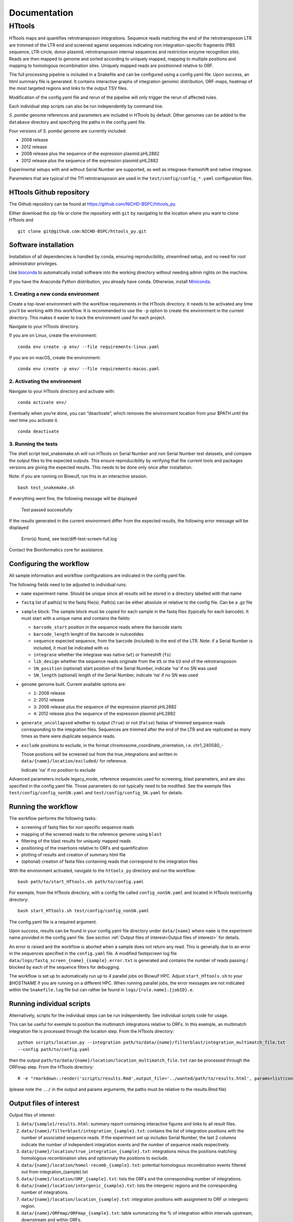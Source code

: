 =============
Documentation
=============

HTtools
=======

HTtools maps and quantifies retrotransposon integrations.
Sequence reads matching the end of the retrotransposon LTR are trimmed
of the LTR end and screened against sequences indicating non
integration-specific fragments (PBS sequence, LTR-circle, donor plasmid,
retrotransposon internal sequences and restriction enzyme recognition
site). Reads are then mapped to genome and sorted according
to uniquely mapped, mapping to multiple positions and mapping to
homologous recombination sites. Uniquely mapped reads are positionned
relative to ORF.

The full processing pipeline is included in a Snakefile and can be
configured using a config yaml file. Upon success, an html summary file
is generated. It contains interactive graphs of integration genomic
distribution, ORF-maps, heatmap of the most targeted regions and links
to the output TSV files.

Modification of the config.yaml file and rerun of the pipeline will only
trigger the rerun of affected rules.

Each individual step scripts can also be run independently by command
line.

*S. pombe* genome references and parameters are included in HTtools by
default. Other genomes can be added to the ``database`` directory and specifying
the paths in the config.yaml file.

Four versions of *S. pombe* genome are currently included: 

- 2008 release

- 2012 release

- 2008 release plus the sequence of the expression plasmid pHL2882

- 2012 release plus the sequence of the expression plasmid pHL2882

Experimental setups with and without Serial Number are supported, as
well as integrase-frameshift and native integrase.

Parameters that are typical of the Tf1 retrotransposon are used in the
``test/config/config_*.yaml`` configuration files.


HTtools Github repository
-----------------------------

The Github repository can be found at https://github.com/NICHD-BSPC/httools_py.

Either download the zip file or clone the repository with ``git`` by
navigating to the location where you want to clone HTtools and

::

   git clone git@github.com:NICHD-BSPC/httools_py.git


Software installation
---------------------

Installation of all dependencies is handled by conda, ensuring
reproducibility, streamlined setup, and no need for root administrator
privileges.

Use `bioconda <https://bioconda.github.io/>`__ to automatically install
software into the working directory without needing admin rights on the
machine.

If you have the Anaconda Python distribution, you already have conda.
Otherwise, install `Miniconda <https://conda.io/miniconda.html>`__.

1. Creating a new conda environment
~~~~~~~~~~~~~~~~~~~~~~~~~~~~~~~~~~~

Create a top-level environment with the workflow requirements in the
HTtools directory. It needs to be activated any time you’ll be working
with this workflow. It is recommended to use the ``-p`` option to create
the environment in the current directory. This makes it easier to track
the environment used for each project.

Navigate to your HTtools directory.

If you are on Linux, create the environment:

::

   conda env create -p env/ --file requirements-linux.yaml

If you are on macOS, create the environment:

::

   conda env create -p env/ --file requirements-macos.yaml

2. Activating the environment
~~~~~~~~~~~~~~~~~~~~~~~~~~~~~

Navigate to your HTtools directory and activate with:

::

   conda activate env/

Eventually when you’re done, you can “deactivate”, which removes the
environment location from your $PATH until the next time you activate
it.

::

   conda deactivate

3. Running the tests
~~~~~~~~~~~~~~~~~~~~

The shell script test_snakemake.sh will run HTtools on Serial Number and
non Serial Number test datasets, and compare the output files to the
expected outputs. This ensure reproducibility by verifying that the
current tools and packages versions are giving the expected results.
This needs to be done only once after installation.

Note: if you are running on Biowulf, run this in an interactive session.

::

   bash test_snakemake.sh

If everything went fine, the following message will be displayed

   Test passed successfully

If the results generated in the current environment differ from the
expected results, the following error message will be displayed

   Error(s) found, see test/diff-test-screen-full.log

Contact the Bioinformatics core for assistance.

Configuring the workflow
------------------------

All sample information and workflow configurations are indicated in the
config.yaml file.

The following fields need to be adjusted to individual runs:

-  ``name`` experiment name. Should be unique since all results will be
   stored in a directory labelled with that name

-  ``fastq`` list of path(s) to the fastq file(s). Path(s) can be either
   absolute or relative to the config file. Can be a .gz file

-  ``sample`` block: The sample block must be copied for each sample in
   the fastq files (typically for each barcode). It must start with a
   unique name and contains the fields:

   -  ``barcode_start`` position in the sequence reads where the barcode
      starts
   -  ``barcode_length`` lenght of the barcode in nulceotides
   -  ``sequence`` expected sequence, from the barcode (included) to the
      end of the LTR. Note: if a Serial Number is included, it must be
      indicated with ``x``\ s
   -  ``integrase`` whether the integrase was native (``wt``) or
      frameshift (``fs``)
   -  ``lib_design`` whether the sequence reads originate from the
      ``U5`` or the ``U3`` end of the retrotransposon
   -  ``SN_position`` (optional) start position of the Serial Number,
      indicate ‘na’ if no SN was used
   -  ``SN_length`` (optional) length of the Serial Number, indicate
      ‘na’ if no SN was used

-  ``genome`` genome built. Current available options are:

   -  ``1``: 2008 release
   -  ``2``: 2012 release
   -  ``3``: 2008 release plus the sequence of the expression plasmid
      pHL2882
   -  ``4``: 2012 release plus the sequence of the expression plasmid
      pHL2882

-  ``generate_uncollapsed`` whether to output (``True``) or not
   (``False``) fastas of trimmed sequence reads corresponding to the
   integration files. Sequences are trimmed after the end of the LTR and
   are replicated as many times as there were duplicate sequence reads.

-  ``exclude``  positions to exclude, in the format
   chromosome_coordinate_orientation, i.e. chr1_240580_-

   Those positions will be screened out from the true_integrations
   and written in ``data/{name}/location/excluded/`` for reference.

   Indicate 'na' if no position to exclude


Advanced parameters include legacy_mode, reference sequences used for
screening, blast parameters, and are also specified in the config.yaml
file. Those parameters do not typically need to be modified. See the
exemple files ``test/config/config_nonSN.yaml`` and
``test/config/config_SN.yaml`` for details.

Running the workflow
--------------------

The workflow performs the following tasks:

-  screening of fastq files for non specific sequence reads
-  mapping of the screened reads to the reference genome using ``blast``
-  filtering of the blast results for uniquely mapped reads
-  positioning of the insertions relative to ORFs and quantification
-  plotting of results and creation of summary html file
-  (optional) creation of fasta files containing reads that correspond
   to the integration files

With the environment activated, navigate to the ``httools_py`` directory
and run the workflow:

::

   bash path/to/start_HTtools.sh path/to/config.yaml

For exemple, from the HTtools directory, with a config file called
``config_nonSN.yaml`` and located in HTtools test/config directory:

::

   bash start_HTtools.sh test/config/config_nonSN.yaml

The config.yaml file is a required argument.

Upon success, results can be found in your config.yaml file directory
under ``data/{name}`` where ``name`` is the experiment name provided in
the config.yaml file. See section :ref:`Output files of interest<Output files of interest>`
for details.

An error is raised and the workflow is aborted when a sample does not return any read.
This is generally due to an error in the sequences specified in the ``config.yaml`` file.
A modified fastqscreen log file ``data/logs/fastq_screen_{name}_{sample}.error.txt`` is generated and contains
the number of reads passing / blocked by each of the sequence filters for debugging.

The workflow is set up to automatically run up to 4 parallel jobs on
Biowulf HPC. Adjust ``start_HTtools.sh`` to your `$HOSTNAME` if you are running on a different HPC.
When running parallel jobs, the error messages are not indicated within the ``Snakefile.log``
file but can rather be found in ``logs/{rule.name}.{jobID}.e``.


Running individual scripts
--------------------------

Alternatively, scripts for the individual steps can be run
independently. See individual scripts code for usage.

This can be useful for exemple to position the multimatch integrations
relative to ORFs. In this exemple, an multimatch integration file is
processed through the location step. From the HTtools directory:

::

   python scripts/location.py --integration path/to/data/{name}/filterblast/integration_multimatch_file.txt
   --config path/to/config.yaml

then the output
``path/to/data/{name}/location/location_multimatch_file.txt`` can be
processed through the ORFmap step. From the HTtools directory:

::

   R -e "rmarkdown::render('scripts/results.Rmd',output_file='../wanted/path/to/results.html', params=list(configfn='../path/to/config.yaml'))"

(please note the ``../`` in the output and params arguments, the paths
must be relative to the results.Rmd file)

Output files of interest
------------------------

Output files of interest:

1) ``data/{sample}/results.html``: summary report containing interactive figures and links to all
   result files.
2) ``data/{name}/filterblast/integration_{sample}.txt``: contains the list of integration positions
   with the number of associated sequence reads. If the experiment set
   up includes Serial Number, the last 2 columns indicate the number of
   independent integration events and the number of sequence reads
   respectively.
3) ``data/{name}/location/true_integration_{sample}.txt``: integrations minus the positions matching
   homologous recombination sites and optionnaly the positions to exclude.
4) ``data/{name}/location/homol-recomb_{sample}.txt``: potential homologous recombination events
   filtered out from integration_{sample}.txt
5) ``data/{name}/location/ORF_{sample}.txt``: lists the ORFs and the corresponding number of
   integrations.
6) ``data/{name}/location/intergenic_{sample}.txt``: lists the intergenic regions and the
   corresponding number of integrations.
7) ``data/{name}/location/location_{sample}.txt``: integration positions with assignment to ORF
   or intergenic region.
8) ``data/{name}/ORFmap/ORFmap_{sample}.txt``: table summarizing the % of integration within
   intervals upstream, downstream and within ORFs.
9) ``data/{name}/logs/log_*.txt``: summary of sequence read and integration numbers.

legacy_mode changes
-------------------

When ``legacy_mode`` is set to ``True`` in the config.yaml, the pipeline
follows the behavior of the original perl scripts.

fastqscreen
~~~~~~~~~~~

The perl scripts ``screen_illumina_Tf1_sequence-1.0.pl`` and
``screen_illumina_Tf1_SN_sequence-2.0.pl`` screened out sequences with
>= 2 mismatches to end of LTR, or non-specific sequences. This should
have been > 2 to allow up to 2 mismatches. ``legacy_mode=False`` allows
up to 2 mismatches.

filblast
~~~~~~~~

To determine whether the read is multimapped or uniquely mapped, the
perl version compares all the matches, and assign to multi only if all
the matches are within the threshold. It seems more appropriate to at
first only looks at the top 2. If the best match is within the evalue
threshold of the second best, then assign to multimatch any sequence
within the threshold of the top match. ``legacy_mode=False`` follows the
later.

location
~~~~~~~~

The upstream distances to nearest ORF were off by 6 nucleotides in the
perl scripts. Distances to downstream were correct.
``legacy_mode=False`` fixes this issue.

ORFmap
~~~~~~

The perl script ``ORF_map_v2-nonSN.pl`` was counting the header line as
an integration SSP, thus increasing the total number of SSP by 1. Fixed
with ``legacy_mode=False``.

Notes
-----

.. _fastqscreen-1:

fastqscreen
~~~~~~~~~~~

The sequences characteristic of SpeI incomplete are located ~70 bp from
the begining of the sequence reads. The SpeI incomplete sequence would
partially fall outside of the sequence read when the sequencing length
was 100bp. Longer reads (150bp) are prefered for this reason, although
the 100bp still allow SpeI incomplete correct assignment in most cases.

Sequence distances calculations are using different packages between
perl and python scripts. Out of 10,000 reads, tests showed 100% of
identical assignment between the original perl script and the updated
python version for non SN reads. 0.01% reads were assigned to SpeI
incomplete in in python but not in perl out of 10,000 reads with SN
(100bp reads).

The filtering was sequential in the perl version, and was processed
slightly differently between the SN and non SN version. I.e. SpeI
incomplete is only counted if the sequence was neither categorized as
plasmid, nor ltrcircle in the SN version. The non SN version counts any
SpeI incomplete. This may change the numbers within the filtering
categories but does not affect whether a read is filtered out. This
behavior is conserved in python when ``legacy_mode=False``.

Change log
----------

2020-07-14

- Added capability to run jobs in parallel on HPC
- Screen out a list of positions to exclude
- Plot correlation heatmaps

2020-06-29

-  Full rewrite in python
-  Added a results summary html output
-  Added interactive heat maps of the most targeted intergenic regions
   and most targeted ORFs

2019-10-17

-  Version httools.2.0
-  Fix for U3 workflow the ‘BspHI incomplete screen’, orientation of
   integration, recombination events coordinates, and removed the
   ‘plasmid’ screen
-  Added workflows for integrase-independent experiments (IN-indpt) for
   U5 and U3
-  Filter out sequence reads matching LTR circles
-  Screen out multimatch insertions based on blast e-values rather than
   blast bit scores

2019-08-07

-  Added screen from U3 transposon end
-  Allowing compressed fastq.gz as input file
